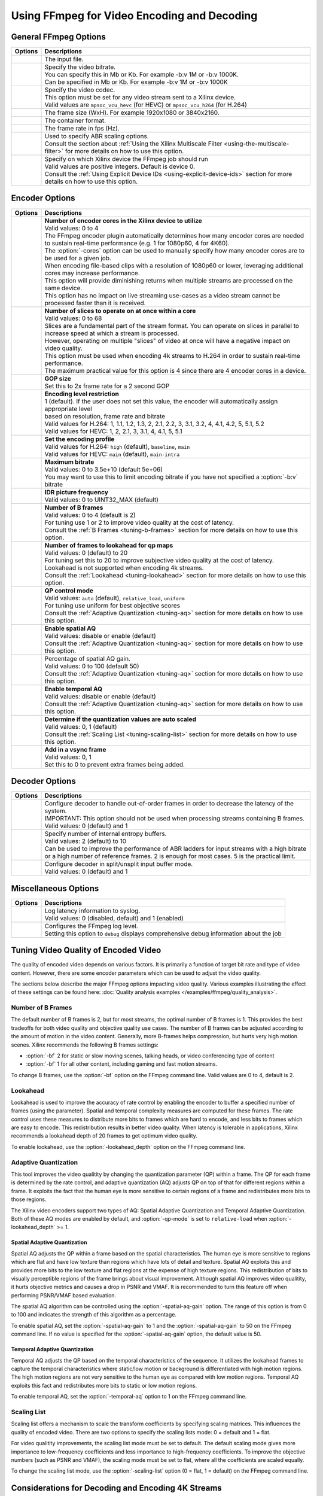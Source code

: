 *********************************************************
Using FFmpeg for Video Encoding and Decoding
*********************************************************

General FFmpeg Options
======================

===========================  ===========================
Options                      Descriptions
===========================  ===========================
.. option:: -i               | The input file.
.. option:: -b:v             | Specify the video bitrate.
                             | You can specify this in Mb or Kb. For example -b:v 1M or -b:v 1000K.
                             | Can be specified in Mb or Kb. For example -b:v 1M or -b:v 1000K
.. option:: -c:v             | Specify the video codec. 
                             | This option must be set for any video stream sent to a Xilinx device.
                             | Valid values are ``mpsoc_vcu_hevc`` (for HEVC) or ``mpsoc_vcu_h264`` (for H.264)
.. option:: -s               | The frame size (WxH). For example 1920x1080 or 3840x2160.
.. option:: -f               | The container format.
.. option:: -r               | The frame rate in fps (Hz).
.. option:: -filter_complex  | Used to specify ABR scaling options. 
                             | Consult the section about :ref:`Using the Xilinx Multiscale Filter <using-the-multiscale-filter>` for more details on how to use this option.
.. option:: -xlnx_hwdev      | Specify on which Xilinx device the FFmpeg job should run
                             | Valid values are positive integers. Default is device 0.
                             | Consult the :ref:`Using Explicit Device IDs <using-explicit-device-ids>` section for more details on how to use this option.
===========================  ===========================


Encoder Options
=========================

=============================  ===========================
Options                        Descriptions
=============================  ===========================
.. option:: -cores             | **Number of encoder cores in the Xilinx device to utilize**
                               | Valid values: 0 to 4
                               | The FFmpeg encoder plugin automatically determines how many encoder cores are needed to sustain real-time performance (e.g. 1 for 1080p60, 4 for 4K60).
                               | The :option:`-cores` option can be used to manually specify how many encoder cores are to be used for a given job. 
                               | When encoding file-based clips with a resolution of 1080p60 or lower, leveraging additional cores may increase performance.
                               | This option will provide diminishing returns when multiple streams are processed on the same device.
                               | This option has no impact on live streaming use-cases as a video stream cannot be processed faster than it is received. 
.. option:: -slices            | **Number of slices to operate on at once within a core**
                               | Valid values: 0 to 68
                               | Slices are a fundamental part of the stream format. You can operate on slices in parallel to increase speed at which a stream is processed.
                               | However, operating on multiple "slices" of video at once will have a negative impact on video quality.
                               | This option must be used when encoding 4k streams to H.264 in order to sustain real-time performance.
                               | The maximum practical value for this option is 4 since there are 4 encoder cores in a device.
.. option:: -g                 | **GOP size** 
                               | Set this to 2x frame rate for a 2 second GOP
.. option:: -level             | **Encoding level restriction** 
                               | 1 (default). If the user does not set this value, the encoder will automatically assign appropriate level
                               | based on resolution, frame rate and bitrate
                               | Valid values for H.264: 1, 1.1, 1.2, 1.3, 2, 2.1, 2.2, 3, 3.1, 3.2, 4, 4.1, 4.2, 5, 5.1, 5.2 
                               | Valid values for HEVC: 1, 2, 2.1, 3, 3.1, 4, 4.1, 5, 5.1 
.. option:: -profile           | **Set the encoding profile** 
                               | Valid values for H.264: ``high`` (default), ``baseline``, ``main``
                               | Valid values for HEVC: ``main`` (default), ``main-intra``
.. option:: -max-bitrate       | **Maximum bitrate**
                               | Valid values: 0 to 3.5e+10 (default 5e+06)
                               | You may want to use this to limit encoding bitrate if you have not specified a :option:`-b:v` bitrate
.. option:: -periodicity-idr   | **IDR picture frequency**
                               | Valid values: 0 to UINT32_MAX (default)
.. option:: -bf                | **Number of B frames**
                               | Valid values: 0 to 4 (default is 2) 
                               | For tuning use 1 or 2 to improve video quality at the cost of latency. 
                               | Consult the :ref:`B Frames <tuning-b-frames>` section for more details on how to use this option.
.. option:: -lookahead_depth   | **Number of frames to lookahead for qp maps**
                               | Valid values: 0 (default) to 20 
                               | For tuning set this to 20 to improve subjective video quality at the cost of latency.
                               | Lookahead is not supported when encoding 4k streams.
                               | Consult the :ref:`Lookahead <tuning-lookahead>` section for more details on how to use this option.
.. option:: -qp-mode           | **QP control mode**
                               | Valid values: ``auto`` (default), ``relative_load``, ``uniform``
                               | For tuning use uniform for best objective scores
                               | Consult the :ref:`Adaptive Quantization <tuning-aq>` section for more details on how to use this option.
.. option:: -spatial-aq        | **Enable spatial AQ**
                               | Valid values: disable or enable (default)
                               | Consult the :ref:`Adaptive Quantization <tuning-aq>` section for more details on how to use this option.
.. option:: -spatial-aq-gain   | Percentage of spatial AQ gain.
                               | Valid values: 0 to 100 (default 50)
                               | Consult the :ref:`Adaptive Quantization <tuning-aq>` section for more details on how to use this option.
.. option:: -temporal-aq       | **Enable temporal AQ**
                               | Valid values: disable or enable (default)
                               | Consult the :ref:`Adaptive Quantization <tuning-aq>` section for more details on how to use this option.
.. option:: -scaling-list      | **Determine if the quantization values are auto scaled**
                               | Valid values:  0, 1 (default)
                               | Consult the :ref:`Scaling List <tuning-scaling-list>` section for more details on how to use this option.
.. option:: -vsync             | **Add in a vsync frame**
                               | Valid values: 0, 1
                               | Set this to 0 to prevent extra frames being added.
=============================  ===========================




Decoder Options
=========================

====================================  ===========================
Options                               Descriptions
====================================  ===========================
.. option:: -low_latency              | Configure decoder to handle out-of-order frames in order to decrease the latency of the system.
                                      | IMPORTANT: This option should not be used when processing streams containing B frames. 
                                      | Valid values: 0 (default) and 1
.. option:: -entropy_buffers_count    | Specify number of internal entropy buffers.
                                      | Valid values: 2 (default) to 10
                                      | Can be used to improve the performance of ABR ladders for input streams with a high bitrate
                                      | or a high number of reference frames. 2 is enough for most cases. 5 is the practical limit.
.. option:: -splitbuff_mode           | Configure decoder in split/unsplit input buffer mode.
                                      | Valid values: 0 (default) and 1
====================================  ===========================


Miscellaneous Options
===============================

====================================  ===========================
Options                               Descriptions
====================================  ===========================
.. option:: -latency_logging          | Log latency information to syslog. 
                                      | Valid values: 0 (disabled, default) and 1 (enabled)
.. option:: -loglevel                 | Configures the FFmpeg log level.
                                      | Setting this option to ``debug`` displays comprehensive debug information about the job 
====================================  ===========================


.. _tuning-encoder-options:

Tuning Video Quality of Encoded Video
======================================
The quality of encoded video depends on various factors. It is primarily a function of target bit rate and type of video content. However, there are some encoder parameters which can be used to adjust the video quality.

The sections below describe the major FFmpeg options impacting video quality. Various examples illustrating the effect of these settings can be found here: :doc:`Quality analysis examples </examples/ffmpeg/quality_analysis>`.

.. _tuning-b-frames:

Number of B Frames
-------------------------
The default number of B frames is 2, but for most streams, the optimal number of B frames is 1. This provides the best tradeoffs for both video quality and objective quality use cases. The number of B frames can be adjusted according to the amount of motion in the video content. Generally, more B-frames helps compression, but hurts very high motion scenes. Xilinx recommends the following B frames settings:

- :option:`-bf` 2 for static or slow moving scenes, talking heads, or video conferencing type of content
- :option:`-bf` 1 for all other content, including gaming and fast motion streams. 

To change B frames, use the :option:`-bf` option on the FFmpeg command line. Valid values are 0 to 4, default is 2.

.. _tuning-lookahead:

Lookahead
-------------------------
Lookahead is used to improve the accuracy of rate control by enabling the encoder to buffer a specified number of frames (using the parameter). Spatial and temporal complexity measures are computed for these frames. The rate control uses these measures to distribute more bits to frames which are hard to encode, and less bits to frames which are easy to encode. This redistribution results in better video quality. When latency is tolerable in applications, Xilinx recommends a lookahead depth of 20 frames to get optimum video quality.

To enable lookahead, use the :option:`-lookahead_depth` option on the FFmpeg command line.


.. _tuning-aq:

Adaptive Quantization
-------------------------
This tool improves the video qualitity by changing the quantization parameter (QP) within a frame. The QP for each frame is determined by the rate control, and adaptive quantization (AQ) adjusts QP on top of that for different regions within a frame. It exploits the fact that the human eye is more sensitive to certain regions of a frame and redistributes more bits to those regions. 

The Xilinx video encoders support two types of AQ: Spatial Adaptive Quantization and Temporal Adaptive Quantization. Both of these AQ modes are enabled by default, and :option:`-qp-mode` is set to ``relative-load`` when :option:`-lookahead_depth` >= 1.

Spatial Adaptive Quantization
^^^^^^^^^^^^^^^^^^^^^^^^^^^^^
Spatial AQ adjusts the QP within a frame based on the spatial characteristics. The human eye is more sensitive to regions which are flat and have low texture than regions which have lots of detail and texture. Spatial AQ exploits this and provides more bits to the low texture and flat regions at the expense of high texture regions. This redistribution of bits to visually perceptible regions of the frame brings about visual improvement. Although spatial AQ improves video qualitity, it hurts objective metrics and causes a drop in PSNR and VMAF. It is recommended to turn this feature off when performing PSNR/VMAF based evaluation.

The spatial AQ algorithm can be controlled using the :option:`-spatial-aq-gain` option. The range of this option is from 0 to 100 and indicates the strength of this algorithm as a percentage.

To enable spatial AQ, set the :option:`-spatial-aq-gain` to 1 and the :option:`-spatial-aq-gain` to 50 on the FFmpeg command line. If no value is specified for the :option:`-spatial-aq-gain` option, the default value is 50.

Temporal Adaptive Quantization
^^^^^^^^^^^^^^^^^^^^^^^^^^^^^^
Temporal AQ adjusts the QP based on the temporal characteristics of the sequence. It utilizes the lookahead frames to capture the temporal characteristics where static/low motion or background is differentiated with high motion regions. The high motion regions are not very sensitive to the human eye as compared with low motion regions. Temporal AQ exploits this fact and redistributes more bits to static or low motion regions.

To enable temporal AQ, set the :option:`-temporal-aq` option to 1 on the FFmpeg command line.


.. _tuning-scaling-list:


Scaling List
-------------------------
Scaling list offers a mechanism to scale the transform coefficients by specifying scaling matrices. This influences the quality of encoded video. There are two options to specify the scaling lists mode: 0 = default and 1 = flat.

For video qualitity improvements, the scaling list mode must be set to default. The default scaling mode gives more importance to low-frequency coefficients and less importance to high-frequency coefficients. To improve the objective numbers (such as PSNR and VMAF), the scaling mode must be set to flat, where all the coefficients are scaled equally.

To change the scaling list mode, use the :option:`-scaling-list` option (0 = flat, 1 = default) on the FFmpeg command line.


Considerations for Decoding and Encoding 4K Streams
===================================================

The |SDK| solution supports real-time decoding and encoding of 4k streams with the following notes:

- The Xilinx video pipeline is optimized for live-streaming use cases. For 4k streams with bitrates significantly higher than the ones typically used for live streaming, it may not be possible to sustain real-time performance.
- When decoding 4k streams with a high bitrate, increasing the number of entropy buffers using the :option:`-entropy_buffers_count` option can help improve performance
- When encoding raw video to 4k, set the :option:`-s` option to ``3840x2160`` to specify the desired resolution.
- When encoding 4k streams to H.264, the :option:`-slices` option is required to sustain real-time performance. A value of 4 is recommended. This option is not required when encoding to HEVC.
- The lookahead feature is not supported for 4k. FFmpeg will give an error if :option:`-lookahead_depth` is enabled when encoding to 4k.



..
  ------------
  
  © Copyright 2020-2021 Xilinx, Inc.
  
  Licensed under the Apache License, Version 2.0 (the "License"); you may not use this file except in compliance with the License. You may obtain a copy of the License at
  
  http://www.apache.org/licenses/LICENSE-2.0
  
  Unless required by applicable law or agreed to in writing, software distributed under the License is distributed on an "AS IS" BASIS, WITHOUT WARRANTIES OR CONDITIONS OF ANY KIND, either express or implied. See the License for the specific language governing permissions and limitations under the License.